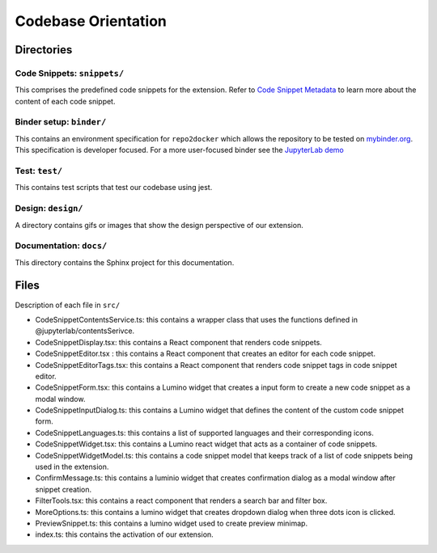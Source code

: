 Codebase Orientation
--------------------

Directories
~~~~~~~~~~~

Code Snippets: ``snippets/``
^^^^^^^^^^^^^^^^^^^^^^^^^^^^

This comprises the predefined code snippets for the extension. Refer to
`Code Snippet Metadata`_ to learn more about the content of each code
snippet.

Binder setup: ``binder/``
^^^^^^^^^^^^^^^^^^^^^^^^^
This contains an environment specification for ``repo2docker`` which
allows the repository to be tested on `mybinder.org`_. This
specification is developer focused. For a more user-focused binder see
the `JupyterLab demo`_

Test: ``test/``
^^^^^^^^^^^^^^^
This contains test scripts that test our codebase using jest.

Design: ``design/``
^^^^^^^^^^^^^^^^^^^
A directory contains gifs or images that show the design perspective of
our extension.

Documentation: ``docs/``
^^^^^^^^^^^^^^^^^^^^^^^^
This directory contains the Sphinx project for this documentation.

Files
~~~~~
Description of each file in ``src/``

-  CodeSnippetContentsService.ts: this contains a wrapper class that
   uses the functions defined in @jupyterlab/contentsSerivce.
-  CodeSnippetDisplay.tsx: this contains a React component that renders
   code snippets.
-  CodeSnippetEditor.tsx : this contains a React component that creates
   an editor for each code snippet.
-  CodeSnippetEditorTags.tsx: this contains a React component that
   renders code snippet tags in code snippet editor.
-  CodeSnippetForm.tsx: this contains a Lumino widget that creates a
   input form to create a new code snippet as a modal window.
-  CodeSnippetInputDialog.ts: this contains a Lumino widget that defines
   the content of the custom code snippet form.
-  CodeSnippetLanguages.ts: this contains a list of supported languages
   and their corresponding icons.
-  CodeSnippetWidget.tsx: this contains a Lumino react widget that acts
   as a container of code snippets.
-  CodeSnippetWidgetModel.ts: this contains a code snippet model that
   keeps track of a list of code snippets being used in the extension.
-  ConfirmMessage.ts: this contains a luminio widget that creates
   confirmation dialog as a modal window after snippet creation.
-  FilterTools.tsx: this contains a react component that renders a
   search bar and filter box.
-  MoreOptions.ts: this contains a lumino widget that creates dropdown
   dialog when three dots icon is clicked.
-  PreviewSnippet.ts: this contains a lumino widget used to create
   preview minimap.
-  index.ts: this contains the activation of our extension.

.. _Code Snippet Metadata: https://jupyterlab-code-snippets-documentation.readthedocs.io/en/latest/contributor/snippet_metadata.html
.. _mybinder.org: https://mybinder.org/
.. _JupyterLab demo: https://mybinder.org/v2/gh/jupytercalpoly/jupyterlab-code-snippets.git/master?urlpath=lab
